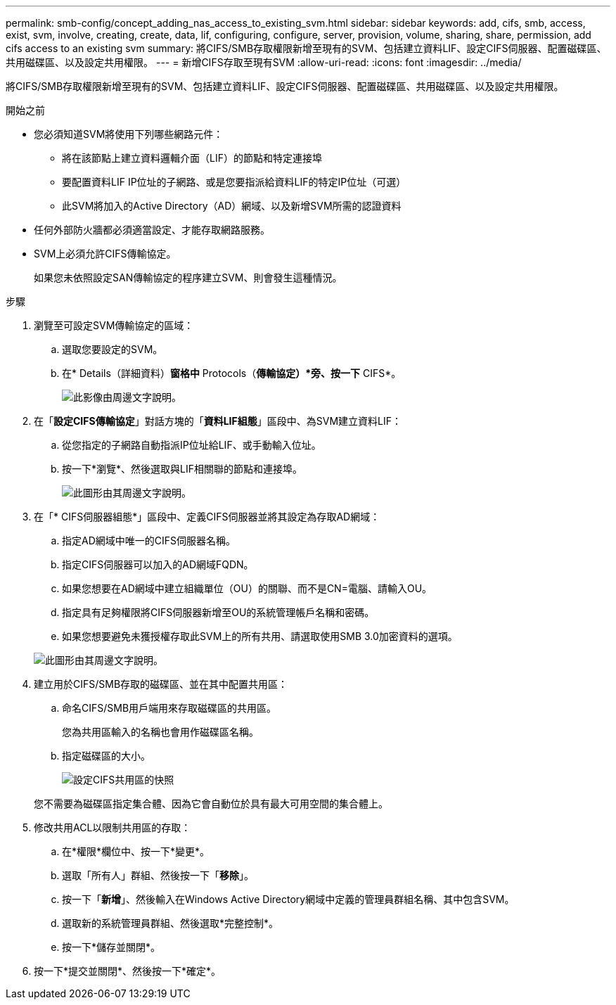 ---
permalink: smb-config/concept_adding_nas_access_to_existing_svm.html 
sidebar: sidebar 
keywords: add, cifs, smb, access, exist, svm, involve, creating, create, data, lif, configuring, configure, server, provision, volume, sharing, share, permission, add cifs access to an existing svm 
summary: 將CIFS/SMB存取權限新增至現有的SVM、包括建立資料LIF、設定CIFS伺服器、配置磁碟區、共用磁碟區、以及設定共用權限。 
---
= 新增CIFS存取至現有SVM
:allow-uri-read: 
:icons: font
:imagesdir: ../media/


[role="lead"]
將CIFS/SMB存取權限新增至現有的SVM、包括建立資料LIF、設定CIFS伺服器、配置磁碟區、共用磁碟區、以及設定共用權限。

.開始之前
* 您必須知道SVM將使用下列哪些網路元件：
+
** 將在該節點上建立資料邏輯介面（LIF）的節點和特定連接埠
** 要配置資料LIF IP位址的子網路、或是您要指派給資料LIF的特定IP位址（可選）
** 此SVM將加入的Active Directory（AD）網域、以及新增SVM所需的認證資料


* 任何外部防火牆都必須適當設定、才能存取網路服務。
* SVM上必須允許CIFS傳輸協定。
+
如果您未依照設定SAN傳輸協定的程序建立SVM、則會發生這種情況。



.步驟
. 瀏覽至可設定SVM傳輸協定的區域：
+
.. 選取您要設定的SVM。
.. 在* Details（詳細資料）*窗格中* Protocols（*傳輸協定）*旁、按一下* CIFS*。
+
image::../media/svm_add_protocol_cifs.gif[此影像由周邊文字說明。]



. 在「*設定CIFS傳輸協定*」對話方塊的「*資料LIF組態*」區段中、為SVM建立資料LIF：
+
.. 從您指定的子網路自動指派IP位址給LIF、或手動輸入位址。
.. 按一下*瀏覽*、然後選取與LIF相關聯的節點和連接埠。
+
image::../media/svm_setup_cifs_nfs_page_lif_multi_nas_smb.gif[此圖形由其周邊文字說明。]



. 在「* CIFS伺服器組態*」區段中、定義CIFS伺服器並將其設定為存取AD網域：
+
.. 指定AD網域中唯一的CIFS伺服器名稱。
.. 指定CIFS伺服器可以加入的AD網域FQDN。
.. 如果您想要在AD網域中建立組織單位（OU）的關聯、而不是CN=電腦、請輸入OU。
.. 指定具有足夠權限將CIFS伺服器新增至OU的系統管理帳戶名稱和密碼。
.. 如果您想要避免未獲授權存取此SVM上的所有共用、請選取使用SMB 3.0加密資料的選項。


+
image::../media/svm_setup_cifs_nfs_page_cifs_ad_smb.gif[此圖形由其周邊文字說明。]

. 建立用於CIFS/SMB存取的磁碟區、並在其中配置共用區：
+
.. 命名CIFS/SMB用戶端用來存取磁碟區的共用區。
+
您為共用區輸入的名稱也會用作磁碟區名稱。

.. 指定磁碟區的大小。
+
image::../media/svm_setup_cifs_nfs_page_cifs_share_smb.gif[設定CIFS共用區的快照]



+
您不需要為磁碟區指定集合體、因為它會自動位於具有最大可用空間的集合體上。

. 修改共用ACL以限制共用區的存取：
+
.. 在*權限*欄位中、按一下*變更*。
.. 選取「所有人」群組、然後按一下「*移除*」。
.. 按一下「*新增*」、然後輸入在Windows Active Directory網域中定義的管理員群組名稱、其中包含SVM。
.. 選取新的系統管理員群組、然後選取*完整控制*。
.. 按一下*儲存並關閉*。


. 按一下*提交並關閉*、然後按一下*確定*。

